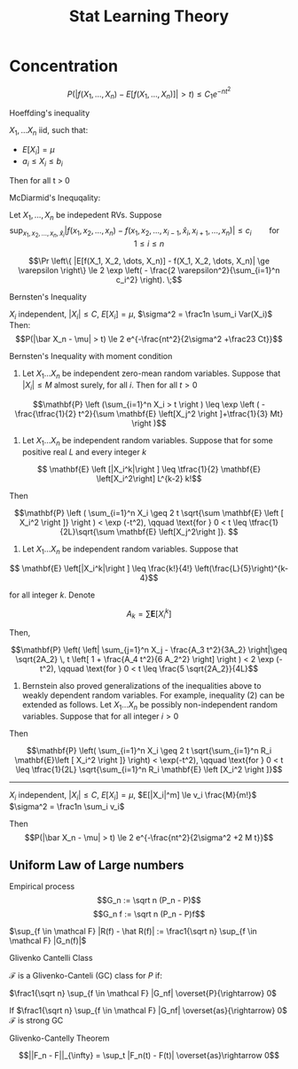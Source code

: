 #+HTML_HEAD:    <link rel="stylesheet" type="text/css" href="./org-style.css" />
#+HTML_HEAD:    <link rel="stylesheet" type="text/css" href="./special-block.css" />
#+latex_header: \usepackage{amsthm}
#+latex_header: \newtheorem{theorem}{Theorem}
#+latex_header: \newtheorem{definition}{Definition}
#+latex_header: \newtheorem{algorithm}{Algorithm}
#+LATEX_HEADER: \usepackage[margin=0.5in]{geometry}
#+TITLE: Stat Learning Theory

* Concentration
  
    $$P(|f(X_1, \ldots, X_n) - E[f(X_1, \ldots, X_n)]| > t) \le C_1 e^{-nt^2}$$

    Hoeffding's inequality
  #+BEGIN_theorem
$X_1, \ldots X_n$ iid, such that:
- $E[X_i] = \mu$
- $a_i \le X_i \le b_i$
Then for all t > 0

\begin{align}
\mathbb{P} \left(\overline X - \mathrm{E}\left [\overline X \right] \geq t \right) &\leq \exp \left(-\frac{2n^2t^2}{\sum_{i=1}^n (b_i - a_i)^2} \right) \\
\mathbb{P} \left(\left |\overline X - \mathrm{E}\left [\overline X \right] \right | \geq t \right) &\leq 2\exp \left(-\frac{2n^2t^2}{\sum_{i=1}^n(b_i - a_i)^2} \right)
\end{align}
  #+END_theorem


  McDiarmid's Inequqality:

  
  #+BEGIN_theorem 
  Let $X_1, \ldots, X_n$ be indepedent RVs.
  Suppose
  $$\sup_{x_1,x_2,\dots,x_n, \hat x_i} |f(x_1,x_2,\dots,x_n) - f(x_1,x_2,\dots,x_{i-1},\hat x_i, x_{i+1}, \dots, x_n)| \le c_i \qquad \text{for} \quad 1 \le i \le n$$

  $$\Pr \left\{ |E[f(X_1, X_2, \dots, X_n)] - f(X_1, X_2, \dots, X_n)| \ge \varepsilon \right\} 
\le 2 \exp \left( - \frac{2 \varepsilon^2}{\sum_{i=1}^n c_i^2} \right). \;$$
  #+END_theorem


Bernsten's Inequality
#+BEGIN_theorem 
$X_i$ independent, $|X_i| \le C$, $E[X_i] = \mu$, $\sigma^2 = \frac1n \sum_i Var(X_i)$
Then:
$$P(|\bar X_n - \mu| > t) \le 2 e^{-\frac{nt^2}{2\sigma^2  +\frac23 Ct}}$$
#+END_theorem



Bernsten's Inequality with moment condition
#+BEGIN_theorem
1.  Let $X_1 \ldots X_n$ be independent zero-mean random variables. Suppose that $|X_i| \le M$ almost surely, for all $i$. Then for all $t > 0$

$$\mathbf{P} \left (\sum_{i=1}^n X_i > t \right ) \leq \exp \left ( -\frac{\tfrac{1}{2} t^2}{\sum \mathbf{E} \left[X_j^2 \right ]+\tfrac{1}{3} Mt} \right )$$

2. Let $X_1 \ldots X_n$ be independent random variables. Suppose that for some positive real $L$ and every integer $k$

$$ \mathbf{E} \left [|X_i^k|\right ] \leq \tfrac{1}{2} \mathbf{E} \left[X_i^2\right] L^{k-2} k!$$

Then

$$\mathbf{P} \left ( \sum_{i=1}^n X_i \geq 2 t \sqrt{\sum \mathbf{E} \left [ X_i^2 \right ]} \right ) < \exp (-t^2), \qquad \text{for } 0 < t \leq \tfrac{1}{2L}\sqrt{\sum \mathbf{E} \left[X_j^2\right ]}. $$

3. Let $X_1 \ldots X_n$ be independent random variables. Suppose that

$$ \mathbf{E} \left[|X_i^k|\right ] \leq \frac{k!}{4!} \left(\frac{L}{5}\right)^{k-4}$$

for all integer $k$.  Denote

$$ A_k = \sum \mathbf{E} \left [ X_i^k\right ]$$

Then,

$$\mathbf{P} \left( \left| \sum_{j=1}^n X_j - \frac{A_3 t^2}{3A_2} \right|\geq \sqrt{2A_2} \, t \left[ 1 + \frac{A_4 t^2}{6 A_2^2} \right] \right ) < 2 \exp (- t^2), \qquad \text{for } 0 < t \leq \frac{5 \sqrt{2A_2}}{4L}$$

4. Bernstein also proved generalizations of the inequalities above to weakly dependent random variables. For example, inequality (2) can be extended as follows. Let $X_1 \ldots X_n$ be possibly non-independent random variables. Suppose that for all integer $i > 0$

\begin{align}
\mathbf{E} \left [ X_i | X_1, \dots, X_{i-1} \right ] &= 0, \\
\mathbf{E} \left [ X_i^2 | X_1, \dots, X_{i-1} \right ] &\leq R_i \mathbf{E} \left [ X_i^2 \right ], \\
\mathbf{E} \left [ X_i^k | X_1, \dots, X_{i-1} \right ] &\leq  \tfrac{1}{2} \mathbf{E} \left[ X_i^2 | X_1, \dots, X_{i-1} \right ] L^{k-2} k!
\end{align}

Then

$$\mathbf{P} \left( \sum_{i=1}^n X_i \geq 2 t \sqrt{\sum_{i=1}^n R_i \mathbf{E}\left [ X_i^2 \right ]} \right) < \exp(-t^2), \qquad \text{for } 0 < t \leq \tfrac{1}{2L} \sqrt{\sum_{i=1}^n R_i \mathbf{E} \left [X_i^2 \right ]}$$
--------------------------------
$X_i$ independent, $|X_i| \le C$, $E[X_i] = \mu$, $E[|X_i|^m] \le v_i \frac{M}{m!}$ $\sigma^2 = \frac1n \sum_i v_i$

Then
$$P(|\bar X_n - \mu| > t) \le 2 e^{-\frac{nt^2}{2\sigma^2  +2 M t}}$$
#+END_theorem


** Uniform Law of Large numbers
   
#+BEGIN_DEFINITION 
Empirical process
$$G_n := \sqrt n (P_n - P)$$
$$G_n f := \sqrt n (P_n - P)f$$

$\sup_{f \in \mathcal F} |R(f) - \hat R(f)| := \frac1{\sqrt n} \sup_{f \in \mathcal F} |G_n(f)|$
#+END_DEFINITION


Glivenko Cantelli Class
#+BEGIN_DEFINITION 
$\mathcal F$ is a Glivenko-Canteli (GC) class for $P$ if:

$\frac1{\sqrt n} \sup_{f \in \mathcal F} |G_nf| \overset{P}{\rightarrow} 0$

If
$\frac1{\sqrt n} \sup_{f \in \mathcal F} |G_nf| \overset{as}{\rightarrow} 0$
$\mathcal F$ is strong GC
#+END_DEFINITION

Glivenko-Cantelly Theorem
#+BEGIN_DEFINITION
$$||F_n - F||_{\infty} = \sup_t |F_n(t) - F(t)| \overset{as}\rightarrow 0$$
#+END_DEFINITION

